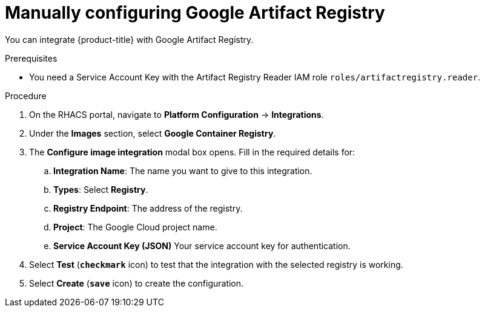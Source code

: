 // Module included in the following assemblies:
//
// * integration/integrate-with-image-registries.adoc
:_module-type: PROCEDURE
[id="manual-configuration-image-registry-gar_{context}"]
= Manually configuring Google Artifact Registry

You can integrate {product-title} with Google Artifact Registry.

.Prerequisites
* You need a Service Account Key with the Artifact Registry Reader IAM role `roles/artifactregistry.reader`.

.Procedure
. On the RHACS portal, navigate to *Platform Configuration* -> *Integrations*.
. Under the *Images* section, select *Google Container Registry*.
. The *Configure image integration* modal box opens.
Fill in the required details for:
.. *Integration Name*: The name you want to give to this integration.
.. *Types*: Select *Registry*.
.. *Registry Endpoint*: The address of the registry.
.. *Project*: The Google Cloud project name.
.. *Service Account Key (JSON)* Your service account key for authentication.
. Select *Test* (*`checkmark`* icon) to test that the integration with the selected registry is working.
. Select *Create* (*`save`* icon) to create the configuration.
